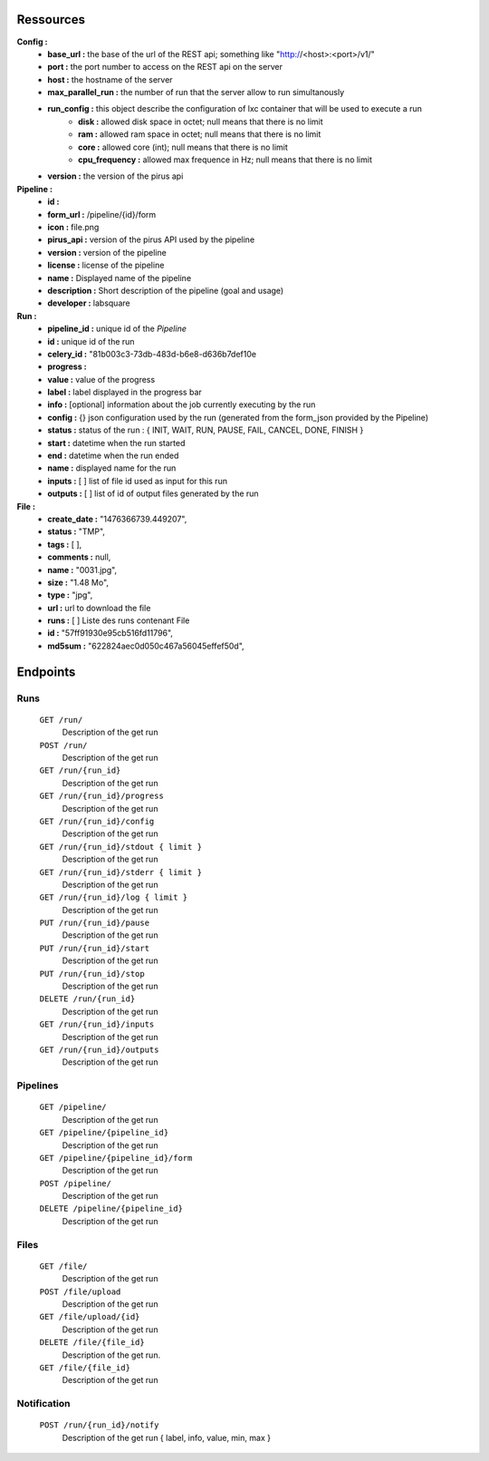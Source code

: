 Ressources
==========

**Config :**
 - **base_url :** the base of the url of the REST api; something like "http://<host>:<port>/v1/"
 - **port :** the port number to access on the REST api on the server
 - **host :** the hostname of the server
 - **max_parallel_run :** the number of run that the server allow to run simultanously
 - **run_config :** this object describe the configuration of lxc container that will be used to execute a run
    - **disk :** allowed disk space in octet; null means that there is no limit
    - **ram :** allowed ram space in octet; null means that there is no limit
    - **core :** allowed core (int); null means that there is no limit
    - **cpu_frequency :** allowed max frequence in Hz; null means that there is no limit
 - **version :** the version of the pirus api


**Pipeline :**
 - **id :** 
 - **form_url :** /pipeline/{id}/form 
 - **icon :** file.png 
 - **pirus_api :** version of the pirus API used by the pipeline
 - **version :** version of the pipeline
 - **license :** license of the pipeline
 - **name :** Displayed name of the pipeline
 - **description :** Short description of the pipeline (goal and usage) 
 - **developer :** labsquare

**Run :**
 - **pipeline_id :** unique id of the *Pipeline*
 - **id :** unique id of the run
 - **celery_id :** "81b003c3-73db-483d-b6e8-d636b7def10e
 - **progress :**
 - **value :** value of the progress 
 - **label :** label displayed in the progress bar
 - **info :**  [optional] information about the job currently executing by the run
 - **config :** {} json configuration used by the run (generated from the form_json provided by the Pipeline)
 - **status :** status of the run : { INIT, WAIT, RUN, PAUSE, FAIL, CANCEL, DONE, FINISH }
 - **start :** datetime when the run started
 - **end :** datetime when the run ended
 - **name :** displayed name for the run
 - **inputs :** [ ] list of file id used as input for this run
 - **outputs :** [ ] list of id of output files generated by the run

**File :**
 - **create_date :** "1476366739.449207",
 - **status :** "TMP",
 - **tags :** [ ],
 - **comments :** null,
 - **name :** "0031.jpg",
 - **size :** "1.48 Mo",
 - **type :** "jpg",
 - **url :** url to download the file
 - **runs :** [ ] Liste des runs contenant File 
 - **id :** "57ff91930e95cb516fd11796",
 - **md5sum :** "622824aec0d050c467a56045effef50d",



Endpoints
=========
Runs
----
  ``GET /run/``
     Description of the get run

  ``POST /run/``
     Description of the get run

  ``GET /run/{run_id}``
     Description of the get run

  ``GET /run/{run_id}/progress`` 
     Description of the get run

  ``GET /run/{run_id}/config``
     Description of the get run

  ``GET /run/{run_id}/stdout { limit }``
     Description of the get run

  ``GET /run/{run_id}/stderr { limit }``
     Description of the get run

  ``GET /run/{run_id}/log { limit }``
     Description of the get run

  ``PUT /run/{run_id}/pause``
     Description of the get run

  ``PUT /run/{run_id}/start``
     Description of the get run

  ``PUT /run/{run_id}/stop``
     Description of the get run

  ``DELETE /run/{run_id}``
     Description of the get run

  ``GET /run/{run_id}/inputs``
     Description of the get run

  ``GET /run/{run_id}/outputs``
     Description of the get run




Pipelines 
---------
  ``GET /pipeline/``
     Description of the get run

  ``GET /pipeline/{pipeline_id}``
     Description of the get run

  ``GET /pipeline/{pipeline_id}/form``
     Description of the get run

  ``POST /pipeline/``
     Description of the get run

  ``DELETE /pipeline/{pipeline_id}``
     Description of the get run


Files
-----
  ``GET /file/``
     Description of the get run

  ``POST /file/upload``
     Description of the get run

  ``GET /file/upload/{id}``
     Description of the get run

  ``DELETE /file/{file_id}``
     Description of the get run.
  ``GET /file/{file_id}``
     Description of the get run

Notification
------------
  ``POST /run/{run_id}/notify``
     Description of the get run   { label, info, value, min, max }

